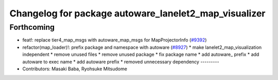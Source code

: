 ^^^^^^^^^^^^^^^^^^^^^^^^^^^^^^^^^^^^^^^^^^^^^^^^^^^^^^
Changelog for package autoware_lanelet2_map_visualizer
^^^^^^^^^^^^^^^^^^^^^^^^^^^^^^^^^^^^^^^^^^^^^^^^^^^^^^

Forthcoming
-----------
* feat!: replace tier4_map_msgs with autoware_map_msgs for MapProjectorInfo (`#9392 <https://github.com/tier4/autoware.universe/issues/9392>`_)
* refactor(map_loader)!: prefix package and namespace with autoware (`#8927 <https://github.com/tier4/autoware.universe/issues/8927>`_)
  * make lanelet2_map_visualization independent
  * remove unused files
  * remove unused package
  * fix package name
  * add autoware\_ prefix
  * add autoware to exec name
  * add autoware prefix
  * removed unnecessary dependency
  ---------
* Contributors: Masaki Baba, Ryohsuke Mitsudome
